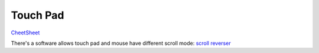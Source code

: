Touch Pad
==============================================================================
`CheetSheet <https://support.apple.com/zh-cn/HT204895>`_

There's a software allows touch pad and mouse have different scroll mode: `scroll reverser <https://pilotmoon.com/scrollreverser/>`_
